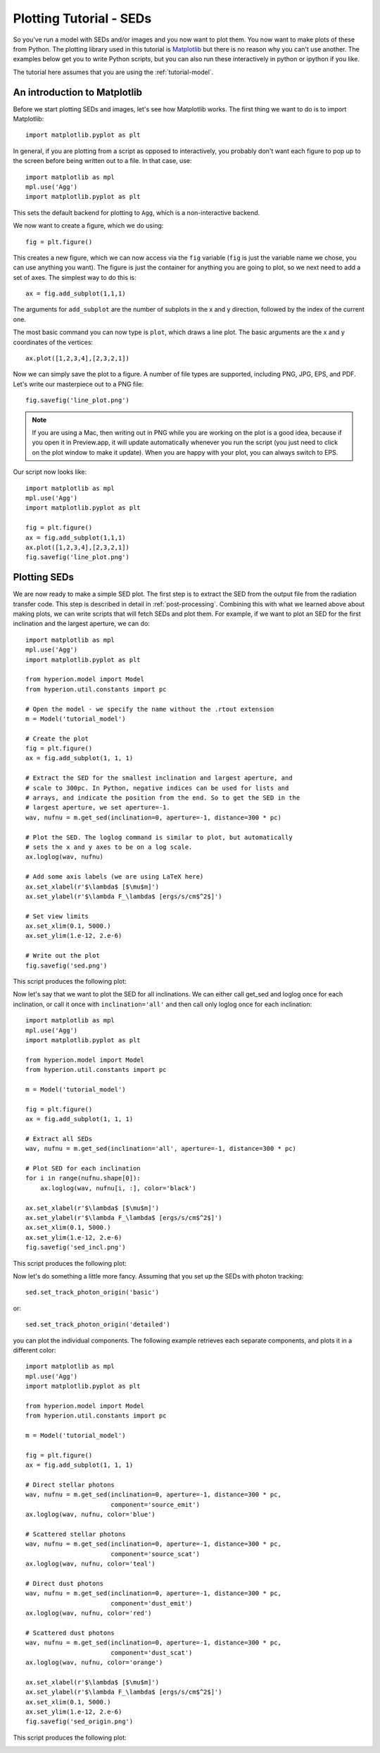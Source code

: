 ========================
Plotting Tutorial - SEDs
========================

.. _Matplotlib: http://matplotlib.sourceforge.net

So you've run a model with SEDs and/or images and you now want to plot
them. You now want to make plots of these from Python. The plotting
library used in this tutorial is `Matplotlib`_ but there is no reason why you
can't use another. The examples below get you to write Python scripts,
but you can also run these interactively in python or ipython if you
like.

The tutorial here assumes that you are using the :ref:`tutorial-model`.

An introduction to Matplotlib
=============================

Before we start plotting SEDs and images, let's see how Matplotlib works. The
first thing we want to do is to import Matplotlib::

    import matplotlib.pyplot as plt

In general, if you are plotting from a script as opposed to interactively, you
probably don't want each figure to pop up to the screen before being written
out to a file. In that case, use::

    import matplotlib as mpl
    mpl.use('Agg')
    import matplotlib.pyplot as plt

This sets the default backend for plotting to ``Agg``, which is a
non-interactive backend.

We now want to create a figure, which we do using::

    fig = plt.figure()

This creates a new figure, which we can now access via the ``fig`` variable
(``fig`` is just the variable name we chose, you can use anything you want).
The figure is just the container for anything you are going to plot, so we
next need to add a set of axes. The simplest way to do this is::

    ax = fig.add_subplot(1,1,1)

The arguments for ``add_subplot`` are the number of subplots in the x and y
direction, followed by the index of the current one.

The most basic command you can now type is ``plot``, which draws a line plot.
The basic arguments are the x and y coordinates of the vertices::

    ax.plot([1,2,3,4],[2,3,2,1])

Now we can simply save the plot to a figure. A number of file types are
supported, including PNG, JPG, EPS, and PDF. Let's write our masterpiece out
to a PNG file::

    fig.savefig('line_plot.png')

.. note:: If you are using a Mac, then writing out in PNG while you are
          working on the plot is a good idea, because if you open it in
          Preview.app, it will update automatically whenever you run
          the script (you just need to click on the plot window to make
          it update). When you are happy with your plot, you can always
          switch to EPS.

Our script now looks like::

    import matplotlib as mpl
    mpl.use('Agg')
    import matplotlib.pyplot as plt

    fig = plt.figure()
    ax = fig.add_subplot(1,1,1)
    ax.plot([1,2,3,4],[2,3,2,1])
    fig.savefig('line_plot.png')

Plotting SEDs
=============

We are now ready to make a simple SED plot. The first step is to extract the
SED from the output file from the radiation transfer code. This step is
described in detail in :ref:`post-processing`. Combining this with what we
learned above about making plots, we can write scripts that will fetch SEDs and plot them. For
example, if we want to plot an SED for the first inclination and the largest
aperture, we can do::

    import matplotlib as mpl
    mpl.use('Agg')
    import matplotlib.pyplot as plt

    from hyperion.model import Model
    from hyperion.util.constants import pc

    # Open the model - we specify the name without the .rtout extension
    m = Model('tutorial_model')

    # Create the plot
    fig = plt.figure()
    ax = fig.add_subplot(1, 1, 1)

    # Extract the SED for the smallest inclination and largest aperture, and
    # scale to 300pc. In Python, negative indices can be used for lists and
    # arrays, and indicate the position from the end. So to get the SED in the
    # largest aperture, we set aperture=-1.
    wav, nufnu = m.get_sed(inclination=0, aperture=-1, distance=300 * pc)

    # Plot the SED. The loglog command is similar to plot, but automatically
    # sets the x and y axes to be on a log scale.
    ax.loglog(wav, nufnu)

    # Add some axis labels (we are using LaTeX here)
    ax.set_xlabel(r'$\lambda$ [$\mu$m]')
    ax.set_ylabel(r'$\lambda F_\lambda$ [ergs/s/cm$^2$]')

    # Set view limits
    ax.set_xlim(0.1, 5000.)
    ax.set_ylim(1.e-12, 2.e-6)

    # Write out the plot
    fig.savefig('sed.png')

This script produces the following plot:

.. image:: sed.png
   :scale: 75 %
   :alt: Simple SED plot
   :align: center

Now let's say that we want to plot the SED for all inclinations. We can either call get_sed and loglog once for each inclination, or call it once with ``inclination='all'`` and then call only loglog once for each inclination::

    import matplotlib as mpl
    mpl.use('Agg')
    import matplotlib.pyplot as plt

    from hyperion.model import Model
    from hyperion.util.constants import pc

    m = Model('tutorial_model')

    fig = plt.figure()
    ax = fig.add_subplot(1, 1, 1)

    # Extract all SEDs
    wav, nufnu = m.get_sed(inclination='all', aperture=-1, distance=300 * pc)

    # Plot SED for each inclination
    for i in range(nufnu.shape[0]):
        ax.loglog(wav, nufnu[i, :], color='black')

    ax.set_xlabel(r'$\lambda$ [$\mu$m]')
    ax.set_ylabel(r'$\lambda F_\lambda$ [ergs/s/cm$^2$]')
    ax.set_xlim(0.1, 5000.)
    ax.set_ylim(1.e-12, 2.e-6)
    fig.savefig('sed_incl.png')

This script produces the following plot:

.. image:: sed_incl.png
   :scale: 75 %
   :alt: Simple SED plot with inclination dependence
   :align: center

Now let's do something a little more fancy. Assuming that you set up the SEDs with photon tracking::

    sed.set_track_photon_origin('basic')

or::

    sed.set_track_photon_origin('detailed')

you can plot the individual components. The following example retrieves each separate components, and plots it in a different color::

    import matplotlib as mpl
    mpl.use('Agg')
    import matplotlib.pyplot as plt

    from hyperion.model import Model
    from hyperion.util.constants import pc

    m = Model('tutorial_model')

    fig = plt.figure()
    ax = fig.add_subplot(1, 1, 1)

    # Direct stellar photons
    wav, nufnu = m.get_sed(inclination=0, aperture=-1, distance=300 * pc,
                           component='source_emit')
    ax.loglog(wav, nufnu, color='blue')

    # Scattered stellar photons
    wav, nufnu = m.get_sed(inclination=0, aperture=-1, distance=300 * pc,
                           component='source_scat')
    ax.loglog(wav, nufnu, color='teal')

    # Direct dust photons
    wav, nufnu = m.get_sed(inclination=0, aperture=-1, distance=300 * pc,
                           component='dust_emit')
    ax.loglog(wav, nufnu, color='red')

    # Scattered dust photons
    wav, nufnu = m.get_sed(inclination=0, aperture=-1, distance=300 * pc,
                           component='dust_scat')
    ax.loglog(wav, nufnu, color='orange')

    ax.set_xlabel(r'$\lambda$ [$\mu$m]')
    ax.set_ylabel(r'$\lambda F_\lambda$ [ergs/s/cm$^2$]')
    ax.set_xlim(0.1, 5000.)
    ax.set_ylim(1.e-12, 2.e-6)
    fig.savefig('sed_origin.png')

This script produces the following plot:

.. image:: sed_origin.png
   :scale: 75 %
   :alt: Simple SED plot with origin tracking
   :align: center
